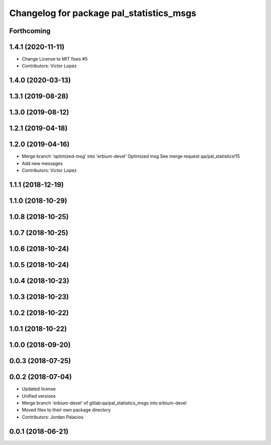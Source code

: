 ^^^^^^^^^^^^^^^^^^^^^^^^^^^^^^^^^^^^^^^^^
Changelog for package pal_statistics_msgs
^^^^^^^^^^^^^^^^^^^^^^^^^^^^^^^^^^^^^^^^^

Forthcoming
-----------

1.4.1 (2020-11-11)
------------------
* Change License to MIT
  fixes #5
* Contributors: Victor Lopez

1.4.0 (2020-03-13)
------------------

1.3.1 (2019-08-28)
------------------

1.3.0 (2019-08-12)
------------------

1.2.1 (2019-04-18)
------------------

1.2.0 (2019-04-16)
------------------
* Merge branch 'optimized-msg' into 'erbium-devel'
  Optimized msg
  See merge request qa/pal_statistics!15
* Add new messages
* Contributors: Victor Lopez

1.1.1 (2018-12-19)
------------------

1.1.0 (2018-10-29)
------------------

1.0.8 (2018-10-25)
------------------

1.0.7 (2018-10-25)
------------------

1.0.6 (2018-10-24)
------------------

1.0.5 (2018-10-24)
------------------

1.0.4 (2018-10-23)
------------------

1.0.3 (2018-10-23)
------------------

1.0.2 (2018-10-22)
------------------

1.0.1 (2018-10-22)
------------------

1.0.0 (2018-09-20)
------------------

0.0.3 (2018-07-25)
------------------

0.0.2 (2018-07-04)
------------------
* Updated license
* Unified versions
* Merge branch 'erbium-devel' of gitlab:qa/pal_statistics_msgs into erbium-devel
* Moved files to their own package directory
* Contributors: Jordan Palacios

0.0.1 (2018-06-21)
------------------
